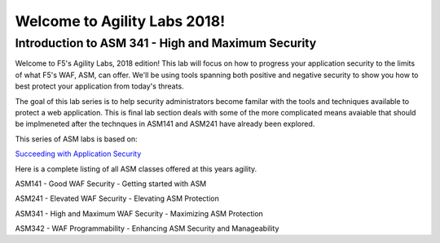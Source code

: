 Welcome to Agility Labs 2018!
-----------------------------	

Introduction to ASM 341 - High and Maximum Security
~~~~~~~~~~~~~~~~~~~~~~~~~~~~~~~~~~~~~~~~~~~~~~~~~~~

Welcome to F5's Agility Labs, 2018 edition! This lab will focus on how to progress your application security to the limits of what F5's WAF, ASM, can offer.  We'll be using tools spanning both positive and negative security to show you how to best protect your application from today's threats.

The goal of this lab series is to help security administrators become familar with the tools and techniques available to protect a web application. This is final lab section deals with some of the more complicated means avaiable that should be implmeneted after the technques in ASM141 and ASM241 have already been explored.

This series of ASM labs is based on:

`Succeeding with Application Security <https://support.f5.com/csp/article/K07359270>`_

Here is a complete listing of all ASM classes offered at this years agility.

ASM141 - Good WAF Security - Getting started with ASM

ASM241 - Elevated WAF Security - Elevating ASM Protection

ASM341 - High and Maximum WAF Security - Maximizing ASM Protection

ASM342 - WAF Programmability - Enhancing ASM Security and Manageability

